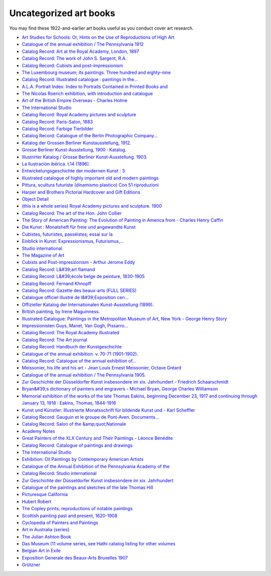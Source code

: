 .. role:: html(code)
	:language: html
.. role:: css(code)
	:language: css
.. role:: bash(code)
	:language: bash
.. role:: path(code)

#######################
Uncategorized art books
#######################

You may find these 1922-and-earlier art books useful as you conduct cover art research.

-	`Art Studies for Schools: Or, Hints on the Use of Reproductions of High Art <https://books.google.com/books?id=Q3YoAAAAYAAJ>`__

-	`Catalogue of the annual exhibition / The Pennsylvania 1912 <https://babel.hathitrust.org/cgi/pt?id=gri.ark:/13960/t7xm3q676;view=thumb;seq=13>`__

-	`Catalog Record: Art at the Royal Academy, London, 1897 <https://catalog.hathitrust.org/Record/009438195>`__

-	`Catalog Record: The work of John S. Sargent, R.A. <https://catalog.hathitrust.org/Record/100913061>`__

-	`Catalog Record: Cubists and post-impressionism <https://catalog.hathitrust.org/Record/100344701>`__

-	`The Luxembourg museum; its paintings. Three hundred and eighty-nine <https://babel.hathitrust.org/cgi/pt?id=uc2.ark:/13960/t8cf9x30t;view=thumb;seq=229>`__

-	`Catalog Record: Illustrated catalogue : paintings in the... <https://catalog.hathitrust.org/Record/009438136>`__

-	`A.L.A. Portrait Index: Index to Portraits Contained in Printed Books and <https://books.google.com/books?id=Qn1FAQAAMAAJ>`__

-	`The Nicolas Roerich exhibition, with introduction and catalogue <https://babel.hathitrust.org/cgi/pt?id=njp.32101066379189;view=thumb;seq=5>`__

-	`Art of the British Empire Overseas - Charles Holme <https://books.google.com/books?id=NBgtAAAAYAAJ>`__

-	`The International Studio <https://books.google.com/books?id=i6hEAQAAMAAJ>`__

-	`Catalog Record: Royal Academy pictures and sculpture <https://catalog.hathitrust.org/Record/008018731>`__

-	`Catalog Record: Paris-Salon, 1883 <https://catalog.hathitrust.org/Record/100237187>`__

-	`Catalog Record: Farbige Tierbilder <https://catalog.hathitrust.org/Record/000352339>`__

-	`Catalog Record: Catalogue of the Berlin Photographic Company... <https://catalog.hathitrust.org/Record/000287970>`__

-	`Katalog der Grossen Berliner Kunstausstellung, 1912. <https://babel.hathitrust.org/cgi/pt?id=uc1.b3068561;view=thumb;seq=165>`__

-	`Grosse Berliner Kunst-Ausstellung, 1900 : Katalog. <https://babel.hathitrust.org/cgi/pt?id=umn.31951p00149881h;view=thumb;seq=161>`__

-	`Illustrirter Katalog / Grosse Berliner Kunst-Ausstellung. 1903. <https://babel.hathitrust.org/cgi/pt?id=wu.89056204787;view=thumb;seq=161>`__

-	`La Ilustración ibérica. t.14 (1896). <https://babel.hathitrust.org/cgi/pt?id=umn.31951000746060s;view=thumb;seq=1>`__

-	`Entwickelungsgeschichte der modernen Kunst : 3. <https://babel.hathitrust.org/cgi/pt?id=gri.ark:/13960/t08w61g82;view=thumb;seq=349>`__

-	`Illustrated catalogue of highly important old and modern paintings <https://babel.hathitrust.org/cgi/pt?id=nnc1.ar62882988;view=thumb;seq=1>`__

-	`Pittura, scultura futuriste (dinamismo plastico) Con 51 riproduzioni <https://babel.hathitrust.org/cgi/pt?id=mdp.39015015820817;view=thumb;seq=541>`__

-	`Harper and Brothers Pictorial Hardcover and Gift Editions <http://www.twainquotes.com/UniformEds/UniformEdsCh33.html>`__

-	`Object Detail <http://brandywine.doetech.net/Detlobjps.cfm?ParentListID=126891&amp;ObjectID=1531590&amp;rec_num=175>`__

-	`(this is a whole series) Royal Academy pictures and sculpture. 1900 <https://babel.hathitrust.org/cgi/pt?id=yale.39002088545273;view=thumb;seq=57>`__

-	`Catalog Record: The art of the Hon. John Collier <https://catalog.hathitrust.org/Record/011254573>`__

-	`The Story of American Painting: The Evolution of Painting in America from - Charles Henry Caffin <https://books.google.com/books?id=_0w4AAAAMAAJ>`__

-	`Die Kunst : Monatsheft für freie und angewandte Kunst <https://archive.org/details/diekunstmonatshe21mnuoft>`__

-	`Cubistes, futuristes, passéistes; essai sur la <https://archive.org/stream/cubistesfuturist00coquuoft#page/267/mode/thumb>`__

-	`Einblick in Kunst: Expressionismus, Futurismus,... <https://archive.org/stream/einblickin00wald#page/23/mode/thumb>`__

-	`Studio international <https://archive.org/stream/studiointernatio54lond#page/8/mode/thumb>`__

-	`The Magazine of Art <https://books.google.com/books?id=q7GUsAXiiA4C>`__

-	`Cubists and Post-impressionism - Arthur Jerome Eddy <https://books.google.com/books?id=sdJAAAAAYAAJ>`__

-	`Catalog Record: L&#39;art flamand <https://catalog.hathitrust.org/Record/100344340>`__

-	`Catalog Record: L&#39;école belge de peinture, 1830-1905 <https://catalog.hathitrust.org/Record/100445834>`__

-	`Catalog Record: Fernand Khnopff <https://catalog.hathitrust.org/Record/100578657>`__

-	`Catalog Record: Gazette des beaux-arts (FULL SERIES) <https://catalog.hathitrust.org/Record/000640739>`__

-	`Catalogue officiel illustré de l&#39;Exposition cen... <https://archive.org/stream/catalogueofficiel00expo#page/40/mode/thumb>`__

-	`Offizieller Katalog der Internationalen Kunst-Ausstellung (1899). <https://babel.hathitrust.org/cgi/pt?id=njp.32101067654994;view=1up;seq=6>`__

-	`British painting, by Irene Maguinness. <https://babel.hathitrust.org/cgi/pt?id=wu.89057259921;view=1up;seq=23>`__

-	`Illustrated Catalogue: Paintings in the Metropolitan Museum of Art, New York - George Henry Story <https://books.google.com/books?id=Jl9OAQAAMAAJ>`__

-	`Impressionisten Guys, Manet, Van Gogh, Pissarro... <https://archive.org/stream/bub_gb_yxRaAAAAYAAJ#page/n54/mode/thumb>`__

-	`Catalog Record: The Royal Academy illustrated <https://catalog.hathitrust.org/Record/000636935>`__

-	`Catalog Record: The Art journal <https://catalog.hathitrust.org/Record/000071454>`__

-	`Catalog Record: Handbuch der Kunstgeschichte <https://catalog.hathitrust.org/Record/100585480>`__

-	`Catalogue of the annual exhibition. v. 70-71 (1901-1902). <https://babel.hathitrust.org/cgi/pt?id=nyp.33433082172564;view=thumb;seq=9>`__

-	`Catalog Record: Catalogue of the annual exhibition of... <https://catalog.hathitrust.org/Record/000521207>`__

-	`Meissonier, his life and his art - Jean Louis Ernest Meissonier, Octave Gréard <https://books.google.com/books?id=mEpGAQAAIAAJ>`__

-	`Catalogue of the annual exhibition / The Pennsylvania 1905. <https://babel.hathitrust.org/cgi/pt?id=gri.ark:/13960/t4fn6k42j;view=thumb;seq=41>`__

-	`Zur Geschichte der Düsseldorfer Kunst insbesondere im xix. Jahrhundert - Friedrich Schaarschmidt <https://books.google.com/books?id=xCtAAAAAYAAJ>`__

-	`Bryan&#39;s dictionary of painters and engravers - Michael Bryan, George Charles Williamson <https://books.google.com/books?id=v7hHAQAAIAAJ>`__

-	`Memorial exhibition of the works of the late Thomas Eakins, beginning December 23, 1917 and continuing through January 13, 1918 : Eakins, Thomas, 1844-1916 <https://archive.org/details/memorialexhibiti00eaki>`__

-	`Kunst und Künstler: Illustrierte Monatsschrift für bildende Kunst und - Karl Scheffler <https://books.google.com/books?id=CSFbAAAAYAAJ>`__

-	`Catalog Record: Gauguin et le groupe de Pont-Aven. Documents... <https://catalog.hathitrust.org/Record/000415396>`__

-	`Catalog Record: Salon of the &amp;quot;Nationale <https://catalog.hathitrust.org/Record/000062223>`__

-	`Academy Notes <https://books.google.com/books?id=JAcrAAAAYAAJ>`__

-	`Great Painters of the XLX Century and Their Paintings - Léonce Bénédite <https://books.google.com/books?id=etcwAQAAMAAJ>`__

-	`Catalog Record: Catalogue of paintings and drawings <https://catalog.hathitrust.org/Record/005722615>`__

-	`The International Studio <https://books.google.com/books?id=nH9HAQAAMAAJ>`__

-	`Exhibition: Oil Paintings by Contemporary American Artists <https://books.google.com/books?id=B6saAAAAYAAJ&>`__

-	`Catalogue of the Annual Exhibition of the Pennsylvania Academy of the <https://books.google.com/books?id=oYdLAQAAMAAJ>`__

-	`Catalog Record: Studio international <https://catalog.hathitrust.org/Record/000523379>`__

-	`Zur Geschichte der Düsseldorfer Kunst insbesondere im xix. Jahrhundert <https://books.google.com/books?id=xCtAAAAAYAAJ>`__

-	`Catalogue of the paintings and sketches of the late Thomas Hill <https://babel.hathitrust.org/cgi/pt?id=njp.32101079835656;view=thumb;seq=1>`__

-	`Picturesque California <https://babel.hathitrust.org/cgi/pt?id=iau.31858028830473;view=thumb;seq=1>`__

-	`Hubert Robert <https://catalog.hathitrust.org/Record/000417706>`__

-	`The Copley prints; reproductions of notable paintings <https://catalog.hathitrust.org/Record/100439727>`__

-	`Scottish painting past and present, 1620-1908 <https://archive.org/details/cu31924014892024>`__

-	`Cyclopedia of Painters and Paintings <https://archive.org/stream/cyclopediaofpain03chamuoft>`__

-	`Art in Australia (series) <https://catalog.hathitrust.org/Record/009437624>`__

-	`The Julian Ashton Book <https://archive.org/stream/julianashtonbook00asht#page/14/mode/thumb>`__

-	`Das Museum (11 volume series, see Hathi catalog listing for other volumes <https://catalog.hathitrust.org/Record/100951925>`__

-	`Belgian Art in Exile <https://babel.hathitrust.org/cgi/pt?id=umn.31951001591477w;view=thumb>`__

-	`Exposition Generale des Beaux-Arts Bruxelles 1907 <https://archive.org/stream/expositiongn1907expo>`__

-	`Grützner <https://books.google.com/books?id=91FJAQAAMAAJ>`__
